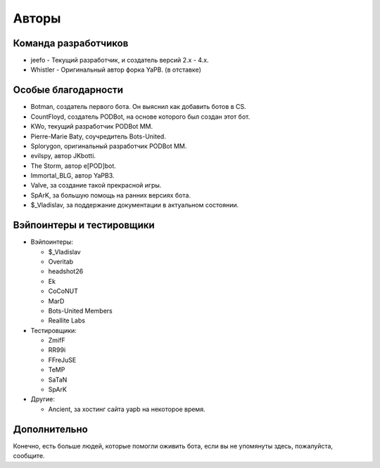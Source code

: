 **************************
Авторы
**************************

Команда разработчиков
--------------------------

- jeefo - Текущий разработчик, и создатель версий 2.x - 4.x.
- Whistler - Оригинальный автор форка YaPB. (в отставке)

Особые благодарности
--------------------------
- Botman, создатель первого бота. Он выяснил как добавить ботов в CS.
- CountFloyd, создатель PODBot, на основе которого был создан этот бот.
- KWo, текущий разработчик PODBot MM.
- Pierre-Marie Baty, соучредитель Bots-United.
- Splorygon, оригинальный разработчик PODBot MM.
- evilspy, автор JKbotti.
- The Storm, автор e[POD]bot.
- Immortal_BLG, автор YaPB3.
- Valve, за создание такой прекрасной игры.
- SpArK, за большую помощь на ранних версиях бота.
- $_Vladislav, за поддержание документации в актуальном состоянии.

Вэйпоинтеры и тестировщики
----------------------------
- Вэйпоинтеры: 

  + $_Vladislav
  + Overitab
  + headshot26
  + Ek
  + CoCoNUT
  + MarD
  + Bots-United Members
  + Reallite Labs

- Тестировщики:

  + ZmifF
  + RR99i
  + FFreJuSE
  + TeMP
  + SaTaN
  + SpArK

- Другие:

  + Ancient, за хостинг сайта yapb на некоторое время.


Дополнительно
--------------------------
Конечно, есть больше людей, которые помогли оживить бота, если вы не упомянуты здесь, пожалуйста, сообщите.

